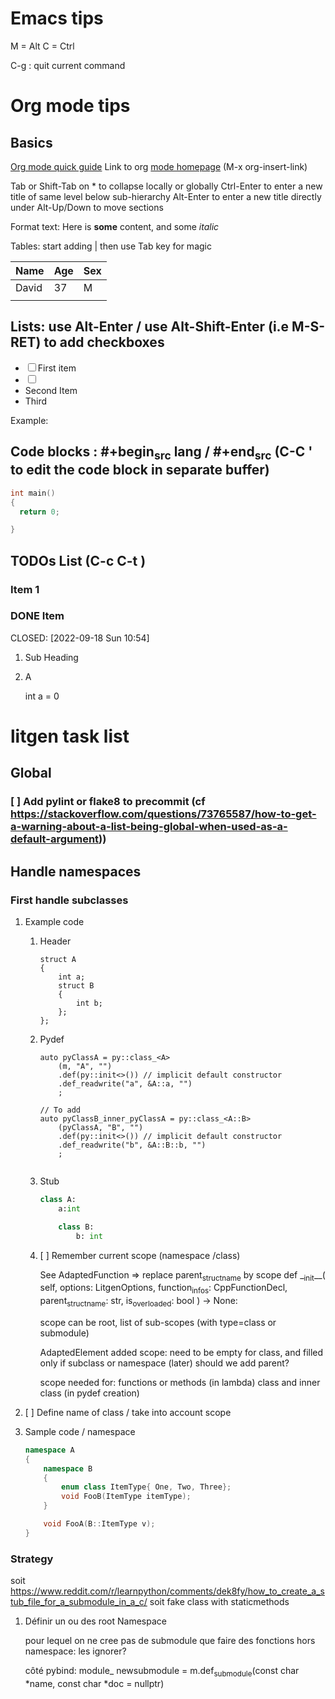 * Emacs tips

M = Alt
C = Ctrl

C-g : quit current command

* Org mode tips
** Basics
[[https://orgmode.org/orgguide.html#Introduction][Org mode quick guide]]
Link to org [[https://orgmode.org/][mode homepage]] (M-x org-insert-link)


Tab or Shift-Tab on * to collapse locally or globally
Ctrl-Enter to enter a new title of same level below sub-hierarchy
Alt-Enter to enter a new title directly under
Alt-Up/Down to move sections

Format text: Here is *some* content, and some //italic//



Tables: start adding | then use Tab key for magic
| Name  | Age | Sex |
|-------+-----+-----|
| David |  37 | M   |
|       |     |     |

** Lists: use Alt-Enter / use Alt-Shift-Enter (i.e M-S-RET) to  add checkboxes

- [ ] First item
- [ ]
- Second Item
- Third

Example:



** Code blocks : #+begin_src lang / #+end_src (C-C ' to edit the code block in separate buffer)

#+NAME example (optional name)
#+begin_src cpp
  int main()
  {
    return 0;

  }
#+end_src


** TODOs List (C-c C-t )

*** Item 1
*** DONE Item

CLOSED: [2022-09-18 Sun 10:54]



**** Sub Heading
**** A
   int a = 0


* litgen task list

** Global

*** [ ] Add pylint or flake8 to precommit (cf  https://stackoverflow.com/questions/73765587/how-to-get-a-warning-about-a-list-being-global-when-used-as-a-default-argument))

** Handle namespaces

*** First handle subclasses

***** Example code
****** Header

#+begin_src c++
    struct A
    {
        int a;
        struct B
        {
            int b;
        };
    };
#+end_src

****** Pydef
#+begin_src c++
    auto pyClassA = py::class_<A>
        (m, "A", "")
        .def(py::init<>()) // implicit default constructor
        .def_readwrite("a", &A::a, "")
        ;

    // To add
    auto pyClassB_inner_pyClassA = py::class_<A::B>
        (pyClassA, "B", "")
        .def(py::init<>()) // implicit default constructor
        .def_readwrite("b", &A::B::b, "")
        ;

#+end_src

****** Stub
#+begin_src python
class A:
    a:int

    class B:
        b: int
#+end_src

****** [ ] Remember current scope (namespace /class)

See AdaptedFunction => replace parent_struct_name by scope
    def __init__(
        self, options: LitgenOptions, function_infos: CppFunctionDecl,
        parent_struct_name: str, is_overloaded: bool
    ) -> None:

scope can be root, list of sub-scopes (with type=class or submodule)

AdaptedElement
  added scope:
    need to be empty for class, and filled only if subclass or namespace (later)
  should we add parent?

  scope needed for:
    functions or methods (in lambda)
    class and inner class (in pydef creation)




***** [ ] Define name of class / take into account scope


**** Sample code / namespace
#+NAME code to test
#+begin_src cpp
namespace A
{
    namespace B
    {
        enum class ItemType{ One, Two, Three};
        void FooB(ItemType itemType);
    }

    void FooA(B::ItemType v);
}
#+end_src

*** Strategy
soit https://www.reddit.com/r/learnpython/comments/dek8fy/how_to_create_a_stub_file_for_a_submodule_in_a_c/
soit fake class with staticmethods

**** Définir un  ou des root Namespace
            pour lequel on ne cree pas de submodule
            que faire des fonctions hors namespace: les ignorer?

     côté pybind:
          module_ newsubmodule = m.def_submodule(const char *name, const char *doc = nullptr)
